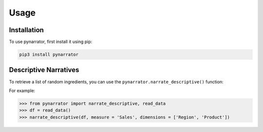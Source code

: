 Usage
=====

.. _installation:

Installation
------------

To use pynarrator, first install it using pip:

.. code-block:: console

   pip3 install pynarrator

Descriptive Narratives
----------------

To retrieve a list of random ingredients,
you can use the ``pynarrator.narrate_descriptive()`` function:

For example:

>>> from pynarrator import narrate_descriptive, read_data
>>> df = read_data()
>>> narrate_descriptive(df, measure = 'Sales', dimensions = ['Region', 'Product'])

